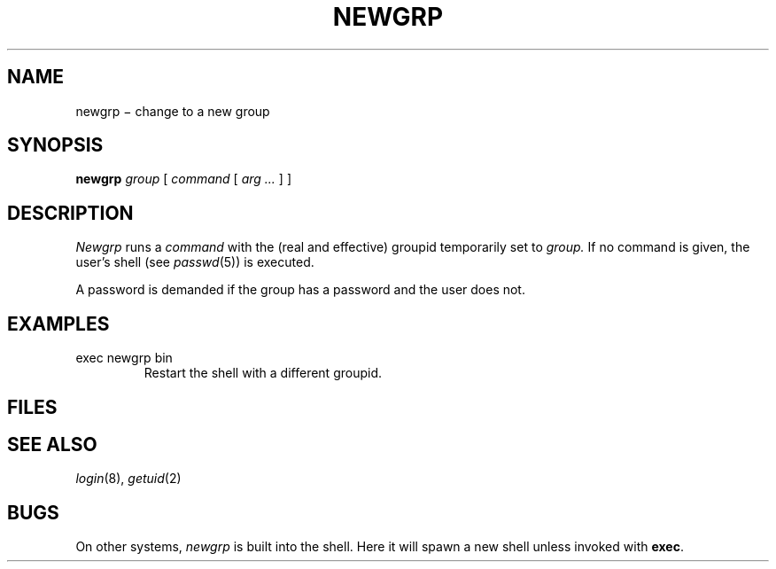 .TH NEWGRP 1
.CT 1 proc_man secur
.SH NAME
newgrp \(mi change to a new group
.SH SYNOPSIS
.B newgrp
.I group
[
.I command
[
.I arg ...
] ]
.SH DESCRIPTION
.I Newgrp
runs a
.I command
with the (real and effective) groupid temporarily set to 
.I group.
If no command is given, the user's shell (see
.IR passwd (5))
is executed.
.PP
A password is demanded if the group has
a password and the user does not.
.SH EXAMPLES
.TP
.L
exec newgrp bin
Restart the shell with a different groupid.
.SH FILES
.F /etc/group
.br
.F /etc/passwd
.SH "SEE ALSO"
.IR login (8), 
.IR getuid (2)
.SH BUGS
On other systems,
.I newgrp
is built into the shell.
Here it will spawn a new shell unless invoked with
.BR exec .
